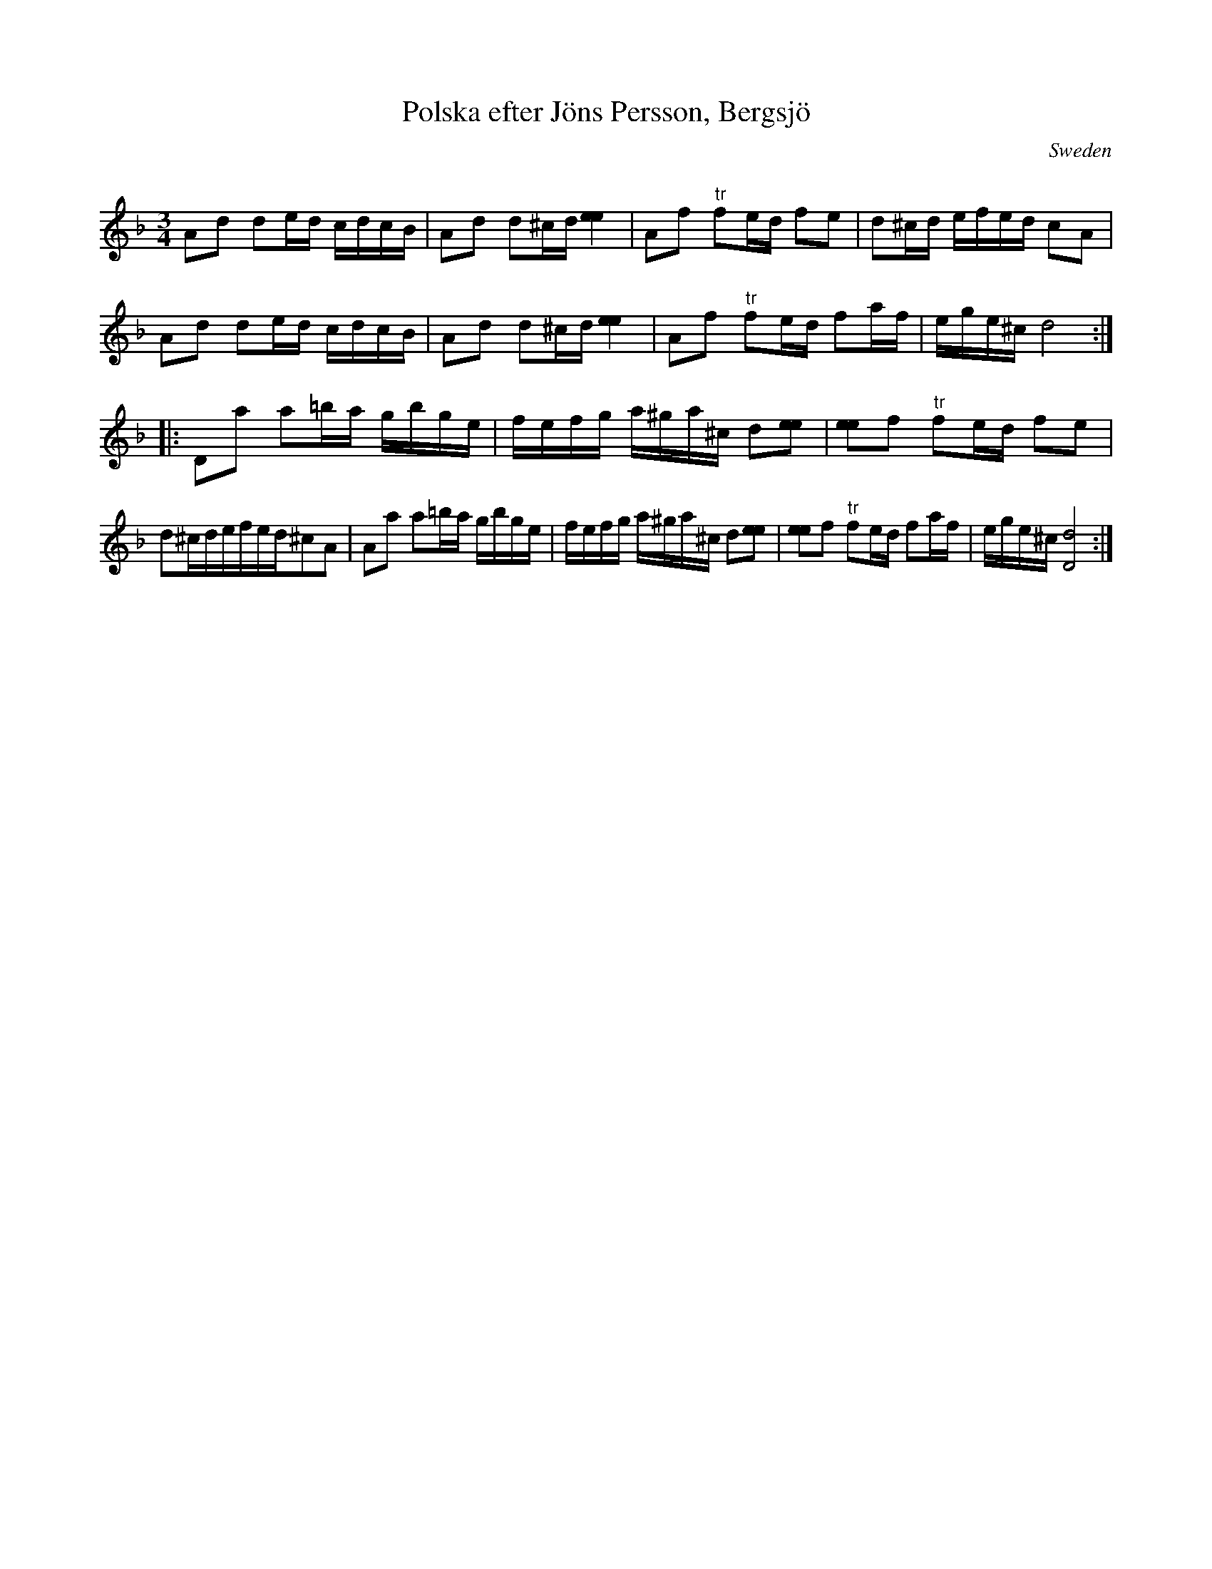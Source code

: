 X:21
T:Polska efter J\"ons Persson, Bergsj\"o
S:Sv.L.Medelpad nr 88
R:Polska
Q:32
M:3/4
L:1/16
O:Sweden
A:Medelpad
K:Dm
%	A2d2 d2ed cdcB | A2d2 d2^cd [e4e4] |\
%	A2f2 f2ed f2e2 | d2^cd efed c2A2|\
%	A2d2 d2ed cdcB | A2d2 d2^cd [e4e4] |\
%	A2f2 f2ed f2af | ege^c d8::\
%	D2a2 a2ba gbge | fefg a^ga^c d2[e2e2] |\
%	[e2e2]f2 f2ed f2e2 | d2^cd efed ^c2A2 |\
%	A2a2 a2ba gbge | fefg a^ga^c d2[e2e2] |\
%	[e2e2]f2 f2ed f2af | ege^c [D8d8]:|
A2d2 d2ed cdcB | A2d2 d2^cd [e4e4] |\
A2f2 "tr"f2ed f2e2 | d2^cd efed c2A2|\
A2d2 d2ed cdcB | A2d2 d2^cd [e4e4] | \
A2f2 "tr"f2ed f2af | ege^c d8 ::\
D2a2 a2=ba gbge | fefg a^ga^c d2[e2e2] |\
[e2e2]f2 "tr"f2ed f2e2 | d2^cdefed^c2A2|\
A2a2 a2=ba gbge | fefg a^ga^c d2[e2e2] |\
[e2e2]f2 "tr"f2ed f2af | ege^c [D8d8]:|
